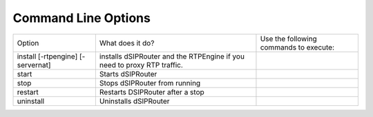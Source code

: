 Command Line Options 
==========================

===================================  =============================================   ======================================================
Option                               What does it do?                                Use the following commands to execute:    
install [-rtpengine] [-servernat]    installs dSIPRouter and the RTPEngine           
                                     if you need to proxy RTP traffic.
start                                Starts dSIPRouter 
stop                                 Stops dSIPRouter from running                  
restart                              Restarts DSIPRouter after a stop
uninstall                            Uninstalls dSIPRouter
===================================  =============================================   ======================================================
